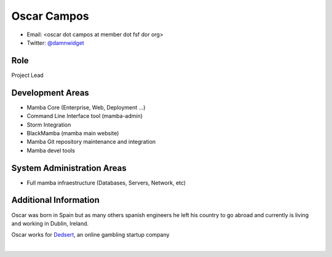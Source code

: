 .. _oscar_campos::

Oscar Campos
============

* Email: <oscar dot campos at member dot fsf dor org>
* Twitter: `@damnwidget <https://twitter.com/damnwidget>`_

Role
----

Project Lead

Development Areas
-----------------

* Mamba Core (Enterprise, Web, Deployment ...)
* Command Line Interface tool (mamba-admin)
* Storm Integration
* BlackMamba (mamba main website)
* Mamba Git repository maintenance and integration
* Mamba devel tools

System Administration Areas
---------------------------

* Full mamba infraestructure (Databases, Servers, Network, etc)

Additional Information
----------------------

Oscar was born in Spain but as many others spanish engineers he left his country to go abroad and currently is living and working in Dublin, Ireland.

Oscar works for `Dedsert <http://dedsert.com>`_, an online gambling startup company

|